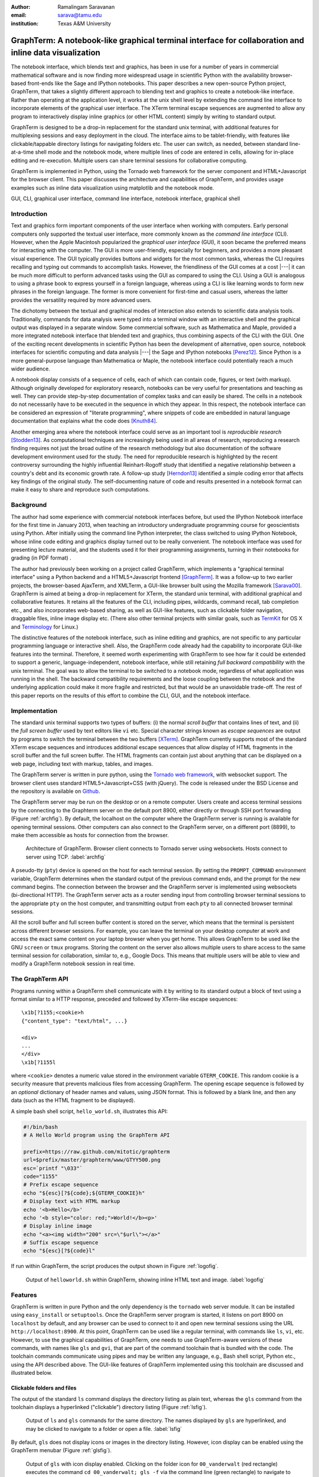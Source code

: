 :author: Ramalingam Saravanan
:email: sarava@tamu.edu
:institution: Texas A&M University

---------------------------------------------------------------------------------------------------------
 GraphTerm: A notebook-like graphical terminal interface for collaboration and inline data visualization
---------------------------------------------------------------------------------------------------------

.. class:: abstract

  The notebook interface, which blends text and graphics, has been in
  use for a number of years in commercial mathematical software and is
  now finding more widespread usage in scientific Python with the
  availability browser-based front-ends like the Sage and IPython
  notebooks. This paper describes a new open-source Python project,
  GraphTerm, that takes a slightly different approach to blending text
  and graphics to create a notebook-like interface. Rather than
  operating at the application level, it works at the unix shell level
  by extending the command line interface to incorporate elements of
  the graphical user interface. The XTerm terminal escape sequences
  are augmented to allow any program to interactively display inline
  graphics (or other HTML content) simply by writing to standard
  output.

  GraphTerm is designed to be a drop-in replacement for the standard
  unix terminal, with additional features for multiplexing sessions
  and easy deployment in the cloud. The interface aims to be
  tablet-friendly, with features like clickable/tappable directory
  listings for navigating folders etc. The user can switch, as needed,
  between standard line-at-a-time shell mode and the notebook mode,
  where multiple lines of code are entered in cells, allowing for
  in-place editing and re-execution. Multiple users can share terminal
  sessions for collaborative computing.

  GraphTerm is implemented in Python, using the Tornado web framework
  for the server component and HTML+Javascript for the browser
  client. This paper discusses the architecture and capabilities of
  GraphTerm, and provides usage examples such as inline data
  visualization using matplotlib and the notebook mode.

.. class:: keywords

   GUI, CLI, graphical user interface, command line
   interface, notebook interface, graphical shell

Introduction
------------

Text and graphics form important components of the user interface
when working with computers. Early personal computers only supported
the textual user interface, more commonly known as the *command line
interface* (CLI). However, when the Apple Macintosh popularized the
*graphical user interface* (GUI), it soon became the preferred means
for interacting with the computer. The GUI is more user-friendly,
especially for beginners, and provides a more pleasant visual
experience. The GUI typically provides buttons and widgets for the
most common tasks, whereas the CLI requires recalling and typing out
commands to accomplish tasks. However, the friendliness
of the GUI comes at a cost |---| it can be much more difficult to perform
advanced tasks using the GUI as compared to using the CLI. Using a GUI
is analogous to using a phrase book to express yourself in a foreign
language, whereas using a CLI is like learning words to form new
phrases in the foreign language. The former is more convenient for
first-time and casual users, whereas the latter provides the versatility
required by more advanced users.

The dichotomy between the textual and graphical modes of interaction
also extends to scientific data analysis tools. Traditionally,
commands for data analysis were typed into a terminal window with an
interactive shell and the graphical output was displayed in a separate
window. Some commercial software, such as Mathematica and Maple,
provided a more integrated notebook interface that blended text and
graphics, thus combining aspects of the CLI with the GUI. One of the
exciting recent developments in scientific Python has been the
development of alternative, open source, notebook interfaces for
scientific computing and data analysis |---| the Sage and IPython
notebooks [Perez12]_. Since Python is a more general-purpose language
than Mathematica or Maple, the notebook interface could potentially
reach a much wider audience.

A notebook display consists of a sequence of cells, each of which can
contain code, figures, or text (with markup). Although originally
developed for exploratory research, notebooks can be very useful
for presentations and teaching as well. They can provide step-by-step
documentation of complex tasks and can easily be shared. The cells in
a notebook do not necessarily have to be executed in the sequence in
which they appear. In this respect, the notebook interface can be
considered an expression of "literate programming", where snippets of
code are embedded in natural language documentation that explains what
the code does [Knuth84]_.

Another emerging area where the notebook interface could serve as an
important tool is *reproducible research* [Stodden13]_. As
computational techniques are increasingly being used in all areas of
research, reproducing a research finding requires not just the broad
outline of the research methodology but also documentation of the
software development environment used for the study. The need for
reproducible research is highlighted by the recent controversy
surrounding the highly influential Reinhart-Rogoff study that
identified a negative relationship between a country's debt and its
economic growth rate. A follow-up study [Herndon13]_ identified a
simple coding error that affects key findings of the original study.
The self-documenting nature of code and results presented in a
notebook format can make it easy to share and reproduce
such computations.

Background
------------

The author had some experience with commercial notebook interfaces before, but
used the IPython Notebook interface for the first time in January 2013, when
teaching an introductory undergraduate programming course for
geoscientists using Python. After initially using the command line
Python interpreter, the class switched to using IPython Notebook, whose inline code editing and
graphics display turned out to be really convenient. The notebook
interface was used for presenting lecture material, and
the students used it for their programming assignments,
turning in their notebooks for grading (in PDF format) .

The author had previously been working on a project called GraphTerm,
which implements a "graphical
terminal interface" using a Python backend and a HTML5+Javascript
frontend [GraphTerm]_. It was a follow-up to two earlier projects, the
browser-based AjaxTerm, and XMLTerm, a GUI-like browser built
using the Mozilla framework [Sarava00]_. GraphTerm is aimed at being
a drop-in replacement for XTerm, the standard unix terminal, with
additional graphical and collaborative features. It retains all the
features of the CLI, including pipes, wildcards, command recall, tab
completion etc., and also incorporates web-based sharing, as well as
GUI-like features, such as clickable folder navigation, draggable
files, inline image display etc. (There also other terminal projects
with similar goals, such as `TermKit
<http://acko.net/blog/on-termkit>`_ for OS X and `Terminology
<http://www.enlightenment.org/p.php?p=about/terminology>`_ for Linux.)

The distinctive features of the notebook interface, such as inline
editing and graphics, are not specific to any particular programming
language or interactive shell. Also, the GraphTerm code already had
the capability to incorporate GUI-like features into the terminal.
Therefore, it seemed worth experimenting with GraphTerm to see how far
it could be extended to support a generic, language-independent,
notebook interface, while still retaining *full backward
compatibility* with the unix terminal. The goal was to allow the
terminal to be switched to a notebook mode, regardless of what
application was running in the shell. The backward compatibility
requirements and the loose coupling between the notebook and the
underlying application could make it more fragile and restricted, but
that would be an unavoidable trade-off. The rest of this paper reports
on the results of this effort to combine the CLI, GUI, and the
notebook interface.


Implementation
-----------------

The standard unix terminal supports two types of buffers: (i) the
normal *scroll buffer* that contains lines of text, and (ii) the *full
screen buffer* used by text editors like ``vi`` etc. Special character
strings known as *escape sequences* are output by programs to switch
the terminal between the two buffers [XTerm]_. GraphTerm currently supports
most of the standard XTerm escape sequences and introduces
additional escape sequences that allow display of HTML fragments in the
scroll buffer and the full screen buffer. The HTML fragments can
contain just about anything that can be displayed on a web page,
including text with markup, tables, and images.

The GraphTerm server is written in pure python, using the `Tornado web
framework <http://tornadoweb.org>`_, with websocket support. The
browser client uses standard HTML5+Javascript+CSS (with
jQuery). The code is released under the BSD License and the
repository is available on `Github
<https://github.com/mitotic/graphterm>`_.

The GraphTerm server may be run on the desktop or on a remote
computer. Users create and access terminal sessions by the connecting
to the Graphterm server on the default port 8900, either directly or
through SSH port forwarding (Figure :ref:`archfig`).  By default, the
localhost on the computer where the GraphTerm server is running is
available for opening terminal sessions. Other computers can also
connect to the GraphTerm server, on a different port (8899), to make
them accessible as hosts for connection from the browser.

.. figure:: scipy-fig-architecture.png
   :scale: 24%

   Architecture of GraphTerm. Browser client connects to Tornado
   server using websockets. Hosts connect to server using TCP. :label:`archfig`

A pseudo-tty (``pty``) device is opened on the host for each terminal
session. By setting the ``PROMPT_COMMAND`` environment variable,
GraphTerm determines when the standard output of the previous command ends,
and the prompt for the new command begins. The connection between
the browser and the GraphTerm server is implemented using websockets
(bi-directional HTTP). The GraphTerm server acts as a router sending
input from controlling browser terminal sessions to the appropriate
``pty`` on the host computer, and transmitting output from each
``pty`` to all connected browser terminal sessions.

All the scroll buffer and full screen buffer content is stored on the
server, which means that the terminal is persistent across different
browser sessions. For example, you can leave the terminal on your
desktop computer at work and access the exact same content on your
laptop browser when you get home. This allows GraphTerm to be used
like the GNU ``screen`` or ``tmux`` programs. Storing the content on
the server also allows multiple users to share access to the same
terminal session for collaboration, similar to, e.g., Google Docs.
This means that multiple users will be able to view and modify a GraphTerm
notebook session in real time.


The GraphTerm API
-------------------------

Programs running within a GraphTerm shell communicate with it by
writing to its standard output a block of text using a format
similar to a HTTP response, preceded and followed by XTerm-like
escape sequences::

   \x1b[?1155;<cookie>h
   {"content_type": "text/html", ...}

   <div>
   ...
   </div>
   \x1b[?1155l

where ``<cookie>`` denotes a numeric value stored in the environment
variable ``GTERM_COOKIE``. This random cookie is a security
measure that prevents malicious files from accessing GraphTerm.  The
opening escape sequence is followed by an *optional* dictionary of
header names and values, using JSON format. This is followed by a
blank line, and then any data (such as the HTML fragment to be
displayed).

A simple bash shell script, ``hello_world.sh``, illustrates this API:

.. code-block:: bash

   #!/bin/bash
   # A Hello World program using the GraphTerm API

   prefix=https://raw.github.com/mitotic/graphterm
   url=$prefix/master/graphterm/www/GTYY500.png
   esc=`printf "\033"`
   code="1155"
   # Prefix escape sequence
   echo "${esc}[?${code};${GTERM_COOKIE}h"
   # Display text with HTML markup
   echo '<b>Hello</b>'
   echo '<b style="color: red;">World!</b><p>'
   # Display inline image
   echo "<a><img width="200" src=\"$url\"></a>"
   # Suffix escape sequence
   echo "${esc}[?${code}l"

If run within GraphTerm, the script produces the output shown in
Figure :ref:`logofig`.

.. figure:: scipy-fig-logo.png
   :scale: 50%

   Output of ``helloworld.sh`` within GraphTerm, showing inline HTML
   text and image. :label:`logofig`


Features
---------------

GraphTerm is written in pure Python and the only dependency is the
``tornado`` web server module. It can be installed using
``easy_install`` or ``setuptools``. Once the GraphTerm server program
is started, it listens on port 8900 on ``localhost`` by default, and
any browser can be used to connect to it and open new terminal
sessions using the URL ``http://localhost:8900``.  At this point,
GraphTerm can be used like a regular terminal, with commands like
``ls``, ``vi``, etc. However, to use the graphical capabilities of
GraphTerm, one needs to use GraphTerm-aware versions of these commands,
with names like ``gls`` and ``gvi``, that are part of the command toolchain that is
bundled with the code. The toolchain commands communicate using pipes
and may be written any language,
e.g., Bash shell script, Python etc., using the API
described above. The GUI-like features of GraphTerm implemented using
this toolchain are discussed and illustrated below.


Clickable folders and files
========================================

The output of the standard ``ls`` command displays the directory
listing as plain text, whereas the ``gls`` command from the toolchain
displays a hyperlinked ("clickable") directory listing (Figure :ref:`lsfig`).

.. figure:: scipy-fig-ls.png
   :scale: 50%

   Output of ``ls`` and ``gls`` commands for the same directory.
   The names displayed by ``gls`` are hyperlinked, and may be clicked
   to navigate to a folder or open a file. :label:`lsfig`

By default, ``gls`` does not display icons or images in the directory
listing. However, icon display can be enabled  using the GraphTerm
menubar (Figure :ref:`glsfig`).

.. figure:: scipy-fig-gls.png
   :scale: 22%

   Output of ``gls`` with icon display enabled. Clicking on the folder
   icon for ``00_vanderwalt`` (red rectangle) executes the command
   ``cd 00_vanderwalt; gls -f`` via the command line (green rectangle)
   to navigate to the folder and list its directory contents. (This
   action also overwrites any immediate previous file navigation
   command in the GraphTerm command history, to avoid command
   clutter.) :label:`glsfig`

You can navigate folders in GraphTerm using GUI-like actions, like you
would do in the Windows Explorer or the Mac Finder, while retaining
the ability to drop back to the CLI at any time.  If the current
command line is empty, clicking on a hyperlinked folder will insert a
new command line of the form::

   cd newdir; gls -f 

which will change the current directory to ``newdir`` and list its
contents. Clicking on a hyperlinked filename will generate a new
command line to invoke
platform-dependent commands like ``open`` or ``xdg-open`` to open
the file using the default program for its file type. This feature illustrates one of the basic design goals
of GraphTerm, that each GUI-like action should generate a
corresponding shell command that actually carries out that
action. This allows the action to be logged and reproduced later.

Drag and drop
========================================

GraphTerm currently provides limited support for drag-and-drop
operations, including support for uploading/copying files between
terminal sessions on different computers connected to the same
GraphTerm server. As shown in Figure :ref:`mvfig`, when a file is
dragged from the source terminal and dropped into a folder displayed
in the destination terminal, a ``mv`` command is generated to perform
the task. Thus the GUI action is recorded in the command line for
future reference.

.. figure:: scipy-fig-mv.png
   :scale: 40%

   File ``fig2.png`` is dragged from the ``Downloads`` folder from the
   source terminal and dropped into the ``.`` (current directory)
   folder icon displayed by ``gls`` in the destination terminal. This
   executes the command ``mv /user/rsarava/Downloads/fig2.png .`` in the
   destination terminal to move the file. :label:`mvfig`

Session sharing and theming
========================================

.. figure:: scipy-fig-theme.png
   :scale: 22%

   Two shared views of a GraphTerm terminal session showing the output of the
   command ``head -20 episodeIV.txt`` on a computer running OS X
   Lion. The left view is in a Firefox window with the **default** theme
   and the right view shows the same terminal in a Chrome window,
   using the **stars3D** perspective theme (which currently does not work on
   Firefox).  :label:`themefig`

GraphTerm terminal sessions can be shared between multiple computers,
with different types of access levels for additional users accessing
the same terminal, such as read-only access or full read-write
access. Since a GraphTerm terminal session is just a web page, it also
supports theming using CSS stylesheets. The terminal sharing and
theming are decoupled, which means that two
users can view the same terminal using different themes (Figure :ref:`themefig`)!

Inline graphics
========================================

Since GraphTerm can display arbitrary HTML fragments, it is easy to
display graphical output from programs. The ``gimage`` command in the
toolchain can be used to display inline images. The toolchain also
includes the ``yweather`` command to display the current weather
forecast graphically using the Yahoo Weather API. Other toolchain
commands include ``glandslide`` to use the Python-based `landslide
<https://github.com/adamzap/landslide>`_ presentation tool and
``greveal`` that uses `reveal.js <http://lab.hakim.se/reveal-js>`_ to
display slideshows within a GraphTerm window.

GraphTerm can be used for inline display of graphical output from
``matplotlib`` (Figure :ref:`contourfig`). The API bundled with
GraphTerm uses the ``StringIO`` module to capture the binary plot data
using the ``png`` image output produced by the ``Agg`` renderer and
then displays the image using GraphTerm escape sequences. A module
called ``gmatplot`` is supplied with GraphTerm to provide explicit
access to this plotting API. Another module ``gpylab`` is also
provided, for *monkey patching* existing plotting code to work within
GraphTerm with little or no changes. For example, if the Python
interpreter is invoked using the following command::

   python -i $GTERM_DIR/bin/gpylab.py

then ``pylab`` functions like ``draw``, ``figure``, and ``show`` will
automatically use the Graphterm API to display inline graphics (e.g.
see the notebook example shown in Figure :ref:`nb1fig`).

.. figure:: scipy-fig-contourplot.png
   :scale: 27%

   Inline display of a 2-dimensional filled contour plot of surface
   air temperature on the globe, generated by ``matplotlib``. The code
   for this plot is taken from the textbook by
   [Lin12]_. :label:`contourfig`


Since communication with GraphTerm occurs solely via the standard
output of a program, inline graphics can be displayed from any
plotting program, including commercial software like IDL and other
plotting packages like the NCAR Command Language (NCL). Inline
graphics display can also be used across SSH login boundaries by
including support for the GraphTerm API in the plotting program on the
remote machine.

Notebook mode
--------------------------------------------------------

GraphTerm can be switched from the normal terminal mode to a blank
notebook mode using the key sequence *Shift-Enter* or using the
menubar. The user can also click on a notebook file displayed in the
``gls`` directory listing to open it and pre-fill the notebook cells
with content from the file (Figure :ref:`nb1fig`). The notebook mode supports the normal
terminal operations, such as reading from the standard input (i.e.,
``raw_input`` in Python) and using debuggers, as well as GraphTerm
extensions like inline graphics. (Full screen terminal operations are
not supported in the notebook mode.)

.. figure:: scipy-fig-nb1.png
   :scale: 43%

   GraphTerm notebook mode, where the notebook contents are read from
   a file saved using the ``ipynb`` format. The first cell contains
   Markdown text and the second cell contains python code to generate
   a simple plot using ``matplotlib``. Note the use of ``raw_input`` to
   prompt the user for terminal input. :label:`nb1fig`

Users can save the contents of the
displayed notebook to a file at any time. Users exit the
notebook mode and revert to the normal terminal mode using the menubar
or simply by typing *Control-C*. When exiting the notebook mode,
users can choose to either merge all the notebook content back
into the terminal session or discard it (Figure :ref:`nb2fig`).

.. figure:: scipy-fig-nb2.png
   :scale: 43%

   When switching back to the terminal mode after exiting the notebook
   mode, the notebook contents can either be discarded or be appended like
   normal terminal output, as shown above. :label:`nb2fig`

The notebook implementation in GraphTerm attempts to preserve
interoperability with the IPython Notebook to the extent possible.
GraphTerm can read and write notebooks using the IPython Notebook
format (``*.ipynb``), although it uses the `Markdown
<http://daringfireball.net/projects/markdown>`_ format for saving
notebook content. (Markdown was chosen as the native format because it
is more human-friendly than ReStructuredText or JSON, allows easy
concatenation or splitting of notebook files, and can be processed by
numerous Markdown-aware publishing and presentation programs like
``landslide`` and ``reveal.js``. ) GraphTerm 
supports many of the same keyboard shortcuts as IPython
Notebook. GraphTerm can also be used with the command-line version
of IPython. However, the generic, loosely-coupled notebook interface
supported by GraphTerm will never be able to support all the features
of IPython Notebook.
 
Here is how the notebook mode is implemented within GraphTerm: when
the user switches to the notebook mode, a separate scroll buffer is
created for each cell.  When the user executes a line of code within a
GraphTerm notebook cell, the code output is parsed for prompts to
decide whether to continue to display the output in the output cell,
or to return focus to the input cell. This text-parsing approach does
make the GraphTerm notebook implementation somewhat fragile, compared
to other notebook implementations that have a tighter coupling with
the underlying code interpreter (or kernel). However it allows
GraphTerm to work with interactive shells for any
platform, such as ``R`` (Figure :ref:`nb3fig`)
(or any interactive program with prompts, including closed source
binaries for languages like IDL).

.. figure:: scipy-fig-nb3.png
   :scale: 35%

   Inline graphics in notebook mode when running the standard R
   interpreter within GraphTerm. :label:`nb3fig`

Since all GraphTerm content is stored on the server, the notebook can
be accessed by multiple users simultaneously for collaboration. Like
inline graphics, the notebook mode works transparently when executing
interactive shells after a remote SSH login, because all communication
takes place via the standard output of the shell. The non-graphical
notebook mode can be used without the remote program ever being aware
of the notebook interface. However, the remote program will need to
use the GraphTerm escape sequences to display inline graphics within the notebook.


Conclusion
---------------

The GraphTerm project extends the standard unix terminal to support
many GUI-like capabilities, including inline graphics display for data
analysis and visualization.  Adding features like clickable folder
navigation to the CLI also makes it more touch-friendly, which is
likely to be very useful on tablet computers.  Incorporating GUI
actions within the CLI allows recording of many user actions as
scriptable commands, facilitating reproducibility.

GraphTerm also
demonstrates that the notebook interface can be implemented as an
extension of the CLI, by parsing the textual output from interactive
shells. This allows the notebook interface to be "bolted on" to any
interactive shell program and to be used seamlessly even across SSH
login boundaries. The notebook features and the real-time session
sharing capabilities could make GraphTerm an useful tool for
collaborative computing and research.


References
----------

.. [GraphTerm] *GraphTerm home page* http://code.mindmeldr.com/graphterm

.. [Herndon13] T. Herndon, M. Ash, and R. Pollin.
   *Does High Public Debt Consistently Stifle Economic Growth? A Critique of Reinhart and Rogoff*
   http://www.peri.umass.edu/fileadmin/pdf/working_papers/working_papers_301-350/WP322.pdf

.. [Knuth84] D. Knuth. *Literate Programming.*
   The Computer Journal archive.
   Vol. 27 No. 2, May 1984, pp. 97-111 
   http://literateprogramming.com/knuthweb.pdf

.. [Lin12] J. Lin.
   *A Hands-On Introduction to Using Python in the Atmospheric and
   Oceanic Sciences* [Chapter 9, Exercise 29, p. 162]
   http://www.johnny-lin.com/pyintro

.. [Perez12] F. Perez. *The IPython notebook: a historical retrospective.*
   Jan 2012 http://blog.fperez.org/2012/01/ipython-notebook-historical.html

.. [Sarava00] R. Saravanan. *XMLterm: A Mozilla-based Semantic User Interface.*
    XML.com, June 2000 http://www.xml.com/pub/a/2000/06/07/xmlterm/

.. [Stodden13] V. Stodden, D. H. Bailey, J. Borwein, R. J. LeVeque, W. Rider, and W. Stein.
   *Setting the Default to Reproducible:*
   *Reproducibility in Computational and Experimental Mathematics.*
   February 2013 http://stodden.net/icerm_report.pdf

.. [XTerm] *XTerm Control Sequences* http://invisible-island.net/xterm/ctlseqs/ctlseqs.html


